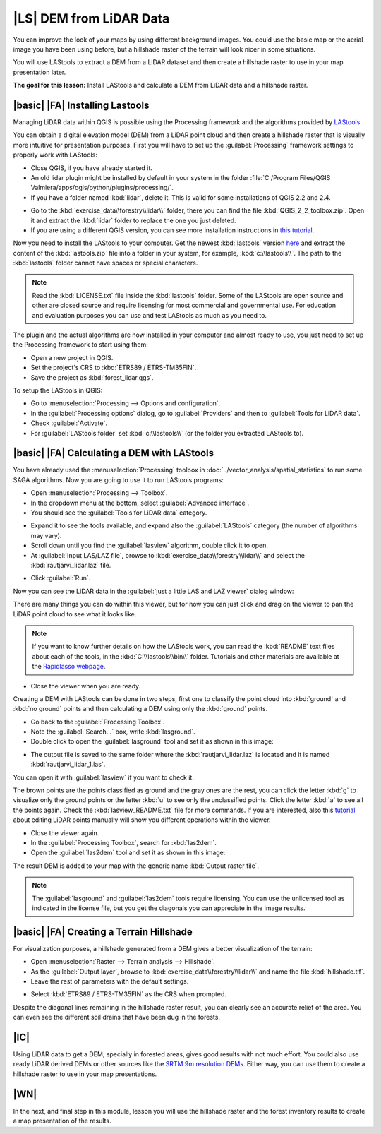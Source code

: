 |LS| DEM from LiDAR Data
===============================================================================

You can improve the look of your maps by using different background images. You could use the basic map or the aerial image you have been using before, but a hillshade raster of the terrain will look nicer in some situations.

You will use LAStools to extract a DEM from a LiDAR dataset and then create a hillshade raster to use in your map presentation later.

**The goal for this lesson:** Install LAStools and calculate a DEM from LiDAR data and a hillshade raster.


|basic| |FA| Installing Lastools
-------------------------------------------------------------------------------

Managing LiDAR data within QGIS is possible using the Processing framework and the algorithms provided by `LAStools <http://rapidlasso.com/2013/09/29//how-to-install-lastools-toolbox-in-qgis>`_.

You can obtain a digital elevation model (DEM) from a LiDAR point cloud and then create a hillshade raster that is visually more intuitive for presentation purposes. First you will have to set up the :guilabel:`Processing` framework settings to properly work with LAStools:

* Close QGIS, if you have already started it.
* An old lidar plugin might be installed by default in your system in the folder :file:`C:/Program Files/QGIS Valmiera/apps/qgis/python/plugins/processing/`.
* If you have a folder named :kbd:`lidar`, delete it. This is valid for some installations of QGIS 2.2 and 2.4.

.. image:: img/remove_lidar_folder.png
   :align: center

* Go to the :kbd:`exercise_data\\forestry\\lidar\\` folder, there you can find the file :kbd:`QGIS_2_2_toolbox.zip`. Open it and extract the :kbd:`lidar` folder to replace the one you just deleted.
* If you are using a different QGIS version, you can see more installation instructions in `this tutorial <http://rapidlasso.com/2013/09/29/how-to-install-lastools-toolbox-in-qgis/>`_.

Now you need to install the LAStools to your computer. Get the newest :kbd:`lastools` version `here <http://lastools.org/download/lastools.zip>`_  and extract the content of the :kbd:`lastools.zip` file into a folder in your system, for example, :kbd:`c:\\lastools\\`. The path to the :kbd:`lastools` folder cannot have spaces or special characters.

.. note:: Read the :kbd:`LICENSE.txt` file inside the :kbd:`lastools` folder. Some of the LAStools are open source and other are closed source and require licensing for most commercial and governmental use.  For education and evaluation purposes you can use and test LAStools as much as you need to.
  
The plugin and the actual algorithms are now installed in your computer and almost ready to use, you just need to set up the Processing framework to start using them:

* Open a new project in QGIS.
* Set the project's CRS to :kbd:`ETRS89 / ETRS-TM35FIN`.
* Save the project as :kbd:`forest_lidar.qgs`.

To setup the LAStools in QGIS:

* Go to :menuselection:`Processing --> Options and configuration`.
* In the :guilabel:`Processing options` dialog, go to :guilabel:`Providers` and then to :guilabel:`Tools for LiDAR data`.
* Check :guilabel:`Activate`.
* For :guilabel:`LAStools folder` set :kbd:`c:\\lastools\\` (or the folder you extracted LAStools to).

.. image:: img/processing_options.png
   :align: center

|basic| |FA| Calculating a DEM with LAStools
-------------------------------------------------------------------------------

You have already used the :menuselection:`Processing` toolbox in :doc:`../vector_analysis/spatial_statistics` to run some SAGA algorithms. Now you are going to use it to run LAStools programs:

* Open :menuselection:`Processing --> Toolbox`.
* In the dropdown menu at the bottom, select :guilabel:`Advanced interface`.
* You should see the :guilabel:`Tools for LiDAR data` category.

.. image:: img/processing_toolbox.png
   :align: center

* Expand it to see the tools available, and expand also the :guilabel:`LAStools` category (the number of algorithms may vary).
* Scroll down until you find the :guilabel:`lasview` algorithm, double click it to open.
* At :guilabel:`Input LAS/LAZ file`, browse to :kbd:`exercise_data\\forestry\\lidar\\` and select the :kbd:`rautjarvi_lidar.laz` file.

.. image:: img/lasview_dialog.png
   :align: center

* Click :guilabel:`Run`.

Now you can see the LiDAR data in the :guilabel:`just a little LAS and LAZ viewer` dialog window:

.. image:: img/full_lidar.png
   :align: center

There are many things you can do within this viewer, but for now you can just click and drag on the viewer to pan the LiDAR point cloud to see what it looks like.

.. note:: If you want to know further details on how the LAStools work, you can read the :kbd:`README` text files about each of the tools, in the :kbd:`C:\\lastools\\bin\\` folder. Tutorials and other materials are available at the `Rapidlasso webpage <http://rapidlasso.com/>`_.

* Close the viewer when you are ready.

Creating a DEM with LAStools can be done in two steps, first one to classify the point cloud into :kbd:`ground` and :kbd:`no ground` points and then calculating a DEM using only the :kbd:`ground` points.

* Go back to the :guilabel:`Processing Toolbox`.
* Note the :guilabel:`Search...` box, write :kbd:`lasground`.
* Double click to open the :guilabel:`lasground` tool and set it as shown in this image:

.. image:: img/lasground_dialog.png
   :align: center

* The output file is saved to the same folder where the :kbd:`rautjarvi_lidar.laz` is located and it is named :kbd:`rautjarvi_lidar_1.las`.

You can open it with :guilabel:`lasview` if you want to check it.

.. image:: img/lasground_result.png
   :align: center

The brown points are the points classified as ground and the gray ones are the rest, you can click the letter :kbd:`g` to visualize only the ground points or the letter :kbd:`u` to see only the unclassified points. Click the letter :kbd:`a` to see all the points again. Check the :kbd:`lasview_README.txt` file for more commands. If you are interested, also this `tutorial <http://www.rapidlasso.com/2014/03/02/tutorial-manual-lidar-editing/>`_ about editing LiDAR points manually will show you different operations within the viewer.

* Close the viewer again.
* In the :guilabel:`Processing Toolbox`, search for :kbd:`las2dem`.
* Open the :guilabel:`las2dem` tool and set it as shown in this image:

.. image:: img/las2dem_dialog.png
   :align: center

The result DEM is added to your map with the generic name :kbd:`Output raster file`.

.. note:: The :guilabel:`lasground` and :guilabel:`las2dem` tools require licensing. You can use the unlicensed tool as indicated in the license file, but you get the diagonals you can appreciate in the image results.

|basic| |FA| Creating a Terrain Hillshade
-------------------------------------------------------------------------------

For visualization purposes, a hillshade generated from a DEM gives a better visualization of the terrain:

* Open :menuselection:`Raster --> Terrain analysis --> Hillshade`.
* As the :guilabel:`Output layer`, browse to :kbd:`exercise_data\\forestry\\lidar\\` and name the file :kbd:`hillshade.tif`.
* Leave the rest of parameters with the default settings.

.. image:: img/dem_hillshade.png
   :align: center

* Select :kbd:`ETRS89 / ETRS-TM35FIN` as the CRS when prompted.

Despite the diagonal lines remaining in the hillshade raster result, you can clearly see an accurate relief of the area. You can even see the different soil drains that have been dug in the forests.
 
.. image:: img/hillshade_result.png
   :align: center


|IC|
-------------------------------------------------------------------------------

Using LiDAR data to get a DEM, specially in forested areas, gives good results with not much effort. You could also use ready LiDAR derived DEMs or other sources like the `SRTM 9m resolution DEMs <http://www.cgiar-csi.org/data/srtm-90m-digital-elevation-database-v4-1>`_. Either way, you can use them to create a hillshade raster to use in your map presentations.

|WN|
-------------------------------------------------------------------------------

In the next, and final step in this module, lesson you will use the hillshade raster and the forest inventory results to create a map presentation of the results.
